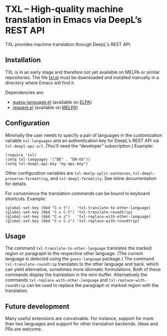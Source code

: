 

* TXL – High-quality machine translation in Emacs via DeepL’s REST API
TXL provides machine translation through DeepL's REST API.

** Installation
TXL is in an early stage and therefore not yet available on MELPA or similar repositories.  The file [[https://github.com/tmalsburg/txl.el/blob/master/txl.el][txl.el]] must be downloaded and installed manually in a directory where Emacs will find it.

Dependencies are:
- [[https://github.com/tmalsburg/guess-language.el][guess-language.el]] (available on [[http://elpa.gnu.org/packages/guess-language.html][ELPA]])
- [[https://github.com/tkf/emacs-request][request.el]] (available on [[https://melpa.org/#/request][MELPA]])

** Configuration
Minimally the user needs to specify a pair of languages in the customization variable ~txl-languages~ and an authentication key for DeepL's REST API via ~txl-deepl-api-url~.  (You’ll need the “developer” subscription.)  Example:

#+BEGIN_SRC elisp
(require 'txl)
(setq txl-languages '("DE" . "EN-US"))
(setq txl-deepl-api-key "my-api-key")
#+END_SRC

Other configuration variables are ~txl-deelp-split-sentences~, ~txl-deepl-preserve-formatting~, and ~txl-deepl-formality~.  See inline documentation for details.

For convenience the translation commands can be bound to keyboard shortcuts.  Example:

#+BEGIN_SRC elisp
(global-set-key (kbd "C-x t")   'txl-translate-to-other-language)
(global-set-key (kbd "C-x C-t") 'txl-translate-roundtrip)
(global-set-key (kbd "C-x z")   'txl-replace-with-other-language)
(global-set-key (kbd "C-x C-z") 'txl-replace-with-roundtrip)
#+END_SRC

** Usage
The command ~txl-translate-to-other-language~ translates the marked region or paragraph to the respective other language.  (The current language is detected using the ~guess-language~ package.)  The command ~txl-translate-roundtrip~ translates to the other language and back, which can yield alternative, sometimes more idiomatic formulations.  Both of these commands display the translation in the mini-buffer.  Alternatively the commands ~txl-replace-with-other-language~ and ~txl-replace-with-roundtrip~ can be used to replace the paragraph or marked region with the translation.

** Future development
Many useful extensions are conceivable.  For instance, support for more than two languages and support for other translation backends.  Ideas and PRs are welcome.
